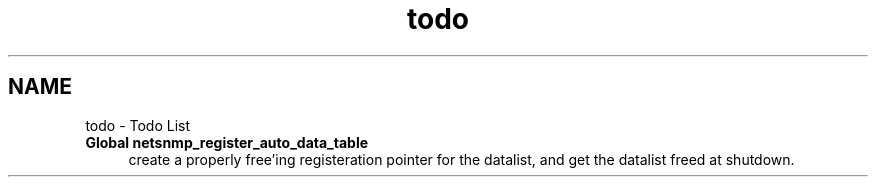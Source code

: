 .TH "todo" 3 "14 Jun 2006" "Version 5.0.11" "net-snmp" \" -*- nroff -*-
.ad l
.nh
.SH NAME
todo \- Todo List
 
.IP "\fBGlobal \fBnetsnmp_register_auto_data_table\fP \fP" 1c
create a properly free'ing registeration pointer for the datalist, and get the datalist freed at shutdown. 
.PP

